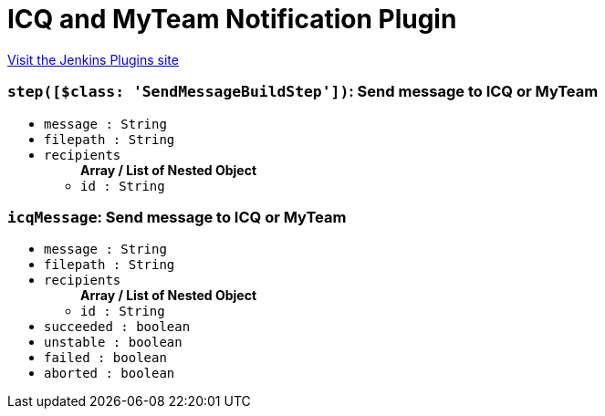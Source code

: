 = ICQ and MyTeam Notification Plugin
:page-layout: pipelinesteps

:notitle:
:description:
:author:
:email: jenkinsci-users@googlegroups.com
:sectanchors:
:toc: left
:compat-mode!:


++++
<a href="https://plugins.jenkins.io/icq-notification">Visit the Jenkins Plugins site</a>
++++


=== `step([$class: 'SendMessageBuildStep'])`: Send message to ICQ or MyTeam
++++
<ul><li><code>message : String</code>
</li>
<li><code>filepath : String</code>
</li>
<li><code>recipients</code>
<ul><b>Array / List of Nested Object</b>
<li><code>id : String</code>
</li>
</ul></li>
</ul>


++++
=== `icqMessage`: Send message to ICQ or MyTeam
++++
<ul><li><code>message : String</code>
</li>
<li><code>filepath : String</code>
</li>
<li><code>recipients</code>
<ul><b>Array / List of Nested Object</b>
<li><code>id : String</code>
</li>
</ul></li>
<li><code>succeeded : boolean</code>
</li>
<li><code>unstable : boolean</code>
</li>
<li><code>failed : boolean</code>
</li>
<li><code>aborted : boolean</code>
</li>
</ul>


++++
